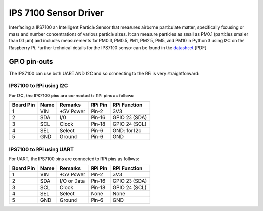 IPS 7100 Sensor Driver
====================

Interfacing a IPS7100 an Intelligent Particle Sensor that measures airborne particulate matter, specifically 
focusing on mass and number concentrations of various particle sizes. It can measure particles as small as 
PM0.1 (particles smaller than 0.1 µm) and includes measurements for PM0.3, PM0.5, PM1, PM2.5, PM5, and PM10 in 
Python 3 using I2C on the Raspberry Pi. Further technical details for the
IPS7100 sensor can be found in the `datasheet
<https://github.com/mi3nts/mintsInsight/blob/main/summer2025/tundeAwoyinka/datasheets/IPS7100/da01IPS7100.pdf>`_
[PDF].

.. image:: https://github.com/mi3nts/mintsInsight/blob/main/summer2025/tundeAwoyinka/datasheets/IPS7100/Ips7100_image.png
  

GPIO pin-outs
-------------
The IPS7100  can use both UART AND I2C and so connecting to the RPi is very straightforward:

IPS7100 to RPi using I2C
^^^^^^^^^
For I2C, the IPS7100 pins are connected to RPi pins as follows:

========== ====== ============ ======== ==============
Board Pin  Name   Remarks      RPi Pin  RPi Function  
========== ====== ============ ======== ==============
1          VIN    +5V Power    Pin-2    3V3           
2          SDA    I/0          Pin-16   GPIO 23 (SDA)           
3          SCL    Clock        Pin-18   GPIO 24 (SCL)  
4          SEL    Select       Pin-6    GND: for I2c
5          GND    Ground       Pin-6    GND
========== ====== ============ ======== ==============

IPS7100 to RPi using UART
^^^^^^^^^
For UART, the IPS7100 pins are connected to RPi pins as follows:

========== ====== ============ ======== ==============
Board Pin  Name   Remarks      RPi Pin  RPi Function  
========== ====== ============ ======== ==============
1          VIN    +5V Power    Pin-2    3V3           
2          SDA    I/O or Data  Pin-16   GPIO 23 (SDA)           
3          SCL    Clock        Pin-18   GPIO 24 (SCL)  
4          SEL    Select       None     None
5          GND    Ground       Pin-6    GND
========== ====== ============ ======== ==============

  
